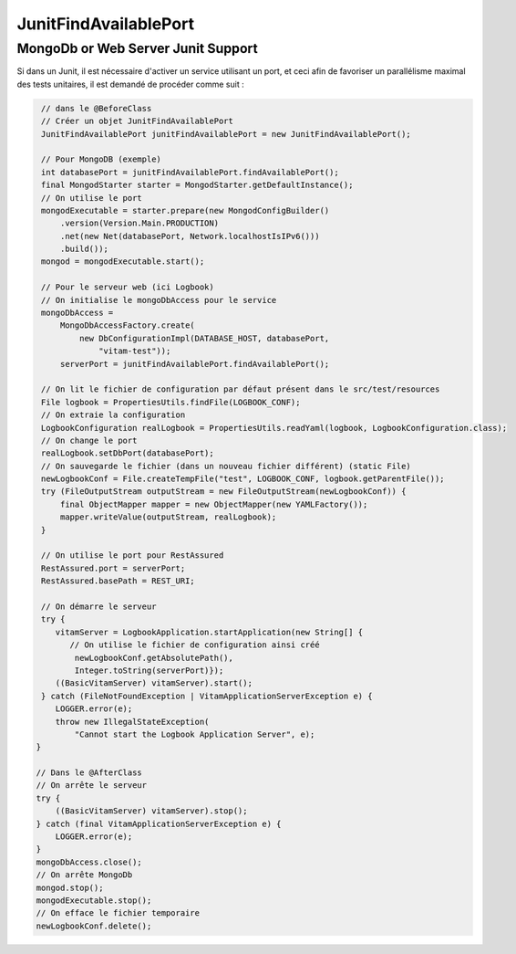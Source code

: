 JunitFindAvailablePort
######################

MongoDb or Web Server Junit Support
***********************************

Si dans un Junit, il est nécessaire d'activer un service utilisant un port, et ceci afin de favoriser un parallélisme maximal des tests unitaires, il est demandé de procéder comme suit :

.. code-block:: java
  
      // dans le @BeforeClass
      // Créer un objet JunitFindAvailablePort
      JunitFindAvailablePort junitFindAvailablePort = new JunitFindAvailablePort();
      
      // Pour MongoDB (exemple)
      int databasePort = junitFindAvailablePort.findAvailablePort();
      final MongodStarter starter = MongodStarter.getDefaultInstance();
      // On utilise le port
      mongodExecutable = starter.prepare(new MongodConfigBuilder()
          .version(Version.Main.PRODUCTION)
          .net(new Net(databasePort, Network.localhostIsIPv6()))
          .build());
      mongod = mongodExecutable.start();
  
      // Pour le serveur web (ici Logbook)
      // On initialise le mongoDbAccess pour le service
      mongoDbAccess =
          MongoDbAccessFactory.create(
              new DbConfigurationImpl(DATABASE_HOST, databasePort,
                  "vitam-test"));
          serverPort = junitFindAvailablePort.findAvailablePort();
          
      // On lit le fichier de configuration par défaut présent dans le src/test/resources
      File logbook = PropertiesUtils.findFile(LOGBOOK_CONF);
      // On extraie la configuration
      LogbookConfiguration realLogbook = PropertiesUtils.readYaml(logbook, LogbookConfiguration.class);
      // On change le port
      realLogbook.setDbPort(databasePort);
      // On sauvegarde le fichier (dans un nouveau fichier différent) (static File)
      newLogbookConf = File.createTempFile("test", LOGBOOK_CONF, logbook.getParentFile());
      try (FileOutputStream outputStream = new FileOutputStream(newLogbookConf)) {
          final ObjectMapper mapper = new ObjectMapper(new YAMLFactory());
          mapper.writeValue(outputStream, realLogbook);
      }
      
      // On utilise le port pour RestAssured
      RestAssured.port = serverPort;
      RestAssured.basePath = REST_URI;
  
      // On démarre le serveur
      try {
         vitamServer = LogbookApplication.startApplication(new String[] {
            // On utilise le fichier de configuration ainsi créé
             newLogbookConf.getAbsolutePath(),
             Integer.toString(serverPort)});
         ((BasicVitamServer) vitamServer).start();
      } catch (FileNotFoundException | VitamApplicationServerException e) {
         LOGGER.error(e);
         throw new IllegalStateException(
             "Cannot start the Logbook Application Server", e);
     }

     // Dans le @AfterClass
     // On arrête le serveur
     try {
         ((BasicVitamServer) vitamServer).stop();
     } catch (final VitamApplicationServerException e) {
         LOGGER.error(e);
     }
     mongoDbAccess.close();
     // On arrête MongoDb
     mongod.stop();
     mongodExecutable.stop();
     // On efface le fichier temporaire
     newLogbookConf.delete();
     